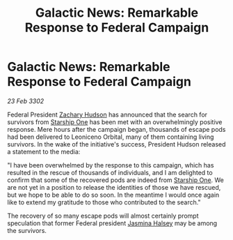:PROPERTIES:
:ID:       3435030a-04fd-4d2a-b28a-f378b1160d90
:END:
#+title: Galactic News: Remarkable Response to Federal Campaign
#+filetags: :Federation:3302:galnet:

* Galactic News: Remarkable Response to Federal Campaign

/23 Feb 3302/

Federal President [[id:02322be1-fc02-4d8b-acf6-9a9681e3fb15][Zachary Hudson]] has announced that the search for survivors from [[id:85fdc9c8-500b-4e91-bc8b-70bcb3c05b0f][Starship One]] has been met with an overwhelmingly positive response. Mere hours after the campaign began, thousands of escape pods had been delivered to Leoniceno Orbital, many of them containing living survivors. In the wake of the initiative's success, President Hudson released a statement to the media: 

"I have been overwhelmed by the response to this campaign, which has resulted in the rescue of thousands of individuals, and I am delighted to confirm that some of the recovered pods are indeed from [[id:85fdc9c8-500b-4e91-bc8b-70bcb3c05b0f][Starship One]]. We are not yet in a position to release the identities of those we have rescued, but we hope to be able to do so soon. In the meantime I would once again like to extend my gratitude to those who contributed to the search." 

The recovery of so many escape pods will almost certainly prompt speculation that former Federal president [[id:a9ccf59f-436e-44df-b041-5020285925f8][Jasmina Halsey]] may be among the survivors.
